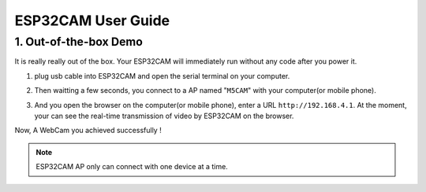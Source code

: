 ESP32CAM User Guide
===================

1. Out-of-the-box Demo
----------------------

It is really really out of the box. Your ESP32CAM will immediately run
without any code after you power it.

1. plug usb cable into ESP32CAM and open the serial terminal on your
   computer.

.. image:: ../../_static/screenshots/ESP32CAM_Terminal.png

2. Then waitting a few seconds, you connect to a AP named "``M5CAM``\ "
   with your computer(or mobile phone).

.. image:: ../../_static/screenshots/ESP32CAM_M5CAM.png

3. And you open the browser on the computer(or mobile phone), enter a
   URL ``http://192.168.4.1``. At the moment, your can see the real-time
   transmission of video by ESP32CAM on the browser.

.. image:: ../../_static/screenshots/ESP32CAM_Browser.png

Now, A WebCam you achieved successfully !

.. note::

    ESP32CAM AP only can connect with one device at a time.
